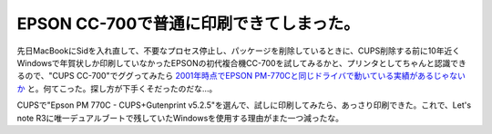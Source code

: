 EPSON CC-700で普通に印刷できてしまった。
========================================

先日MacBookにSidを入れ直して、不要なプロセス停止し、パッケージを削除しているときに、CUPS削除する前に10年近くWindowsで年賀状しか印刷していなかったEPSONの初代複合機CC-700を試してみるかと、プリンタとしてちゃんと認識できるので、"CUPS CC-700"でググってみたら `2001年時点でEPSON PM-770Cと同じドライバで動いている実績があるじゃないか <http://search.luky.org/vine-users.3/msg04226.html>`_ と。何てこった。探し方が下手くそだったのだな…。


.. image:: /img/20100507155725.png



CUPSで"Epson PM 770C - CUPS+Gutenprint v5.2.5"を選んで、試しに印刷してみたら、あっさり印刷できた。これで、Let's note R3に唯一デュアルブートで残していたWindowsを使用する理由がまた一つ減ったな。






.. author:: default
.. categories:: Unix/Linux,Debian,MacBook
.. tags::
.. comments::
